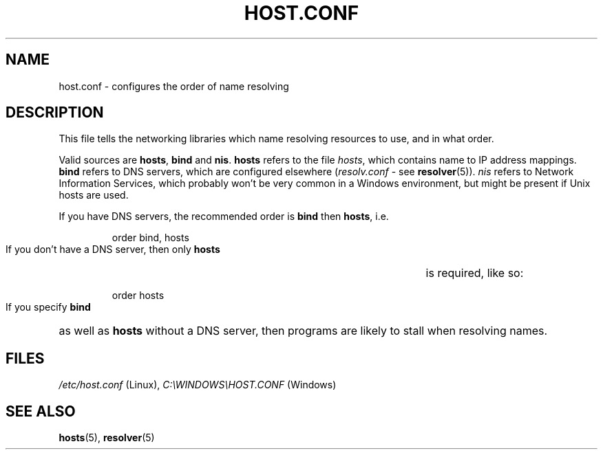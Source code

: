 .\" libsocket Copyright 1997, 1998 by Indrek Mandre
.\" libsocket Copyright 1997, 1998 by Richard Dawe
.\" Manual pages written by Richard Dawe
.\"
.TH HOST.CONF 5 "11 June 1998" "libsocket 0.7.2" "libsocket Reference"
.SH NAME
host.conf \- configures the order of name resolving
.SH DESCRIPTION
This file tells the networking libraries which name resolving resources to use,
and in what order.
.sp
Valid sources are
.BR hosts ", " bind " and " nis .
.B hosts
refers to the file
.IR hosts ,
which contains name to IP address mappings.
.B bind
refers to DNS servers, which are configured elsewhere
.RI ( resolv.conf
- see
.BR resolver (5)).
.I nis
refers to Network Information Services, which probably won't be very common in
a Windows environment, but might be present if Unix hosts are used.
.sp
If you have DNS servers, the recommended order is
.BR bind " then " hosts ,
i.e.
.HP
.RS
order bind, hosts
.RE
.sp
If you don't have a DNS server, then only
.B hosts
is required, like so:
.HP
.RS
order hosts
.RE
.sp
If you specify
.B bind
as well as
.B hosts
without a DNS server, then programs are likely to stall when resolving names.
.SH FILES
.IR /etc/host.conf " (Linux),"
.IR C:\eWINDOWS\eHOST.CONF " (Windows)"
.SH SEE ALSO
.BR hosts "(5), " resolver (5)
